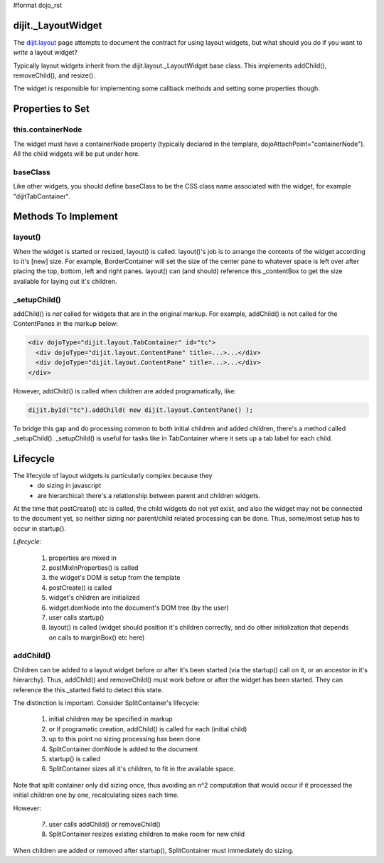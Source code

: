 #format dojo_rst


dijit._LayoutWidget
===================

The `dijit.layout <dijit/layout/_LayoutWidget>`_ page attempts to document the contract for using layout widgets, but
what should you do if you want to *write* a layout widget?

Typically layout widgets inherit from the dijit.layout._LayoutWidget base class.  This implements addChild(), removeChild(), and resize().

The widget is responsible for implementing some callback methods and setting some properties though:

Properties to Set
=================

this.containerNode
------------------
The widget must have a containerNode property (typically declared in the template, dojoAttachPoint="containerNode").
All the child widgets will be put under here.

baseClass
---------
Like other widgets, you should define baseClass to be the CSS class name associated with the widget, for example "dijitTabContainer".


Methods To Implement
====================

layout()
--------
When the widget is started or resized, layout() is called.   layout()'s job is to arrange the contents of the widget according to it's [new] size.  For example, BorderContainer will set the size of the center pane to whatever space is left over after placing the top, bottom, left and right panes.   layout() can (and should) reference this._contentBox to get the size available for laying out it's children.

_setupChild()
-------------
addChild() is *not* called for widgets that are in the original markup.  For example, addChild() is not called for the ContentPanes
in the markup below:

.. code-block:: html

     <div dojoType="dijit.layout.TabContainer" id="tc">
       <div dojoType="dijit.layout.ContentPane" title=...>...</div>
       <div dojoType="dijit.layout.ContentPane" title=...>...</div>
     </div>

However, addChild() is called when children are added programatically, like:

.. code-block:: javascript

    dijit.byId("tc").addChild( new dijit.layout.ContentPane() );

To bridge this gap and do processing common to both initial children and added children, there's a method called _setupChild().
_setupChild() is useful for tasks like in TabContainer where it sets up a tab label for each child.


Lifecycle
=========
The lifecycle of layout widgets is particularly complex because they
  * do sizing in javascript
  * are hierarchical: there's a relationship between parent and children widgets.

At the time that postCreate() etc is called, the child widgets do not yet exist, and also the widget may not be connected to the document yet, so neither sizing nor parent/child related processing can be done.  Thus, some/most setup has to occur in startup().

*Lifecycle:*

  1. properties are mixed in
  2. postMixInProperties() is called
  3. the widget's DOM is setup from the template
  4. postCreate() is called
  5. widget's children are initialized
  6. widget.domNode into the document's DOM tree (by the user)
  7. user calls startup()
  8. layout() is called (widget should position it's children correctly, and do other initialization that depends on calls to marginBox() etc here)

addChild()
----------
Children can be added to a layout widget before or after it's been started (via the startup() call on it, or an ancestor in it's hierarchy). 
Thus, addChild() and removeChild() must work before or after the widget has been started.
They can reference the this._started field to detect this state.

The distinction is important.   Consider SplitContainer's lifecycle:

  1. initial children may be specified in markup
  2. or if programatic creation, addChild() is called for each (initial child)
  3. up to this point no sizing processing has been done
  4. SplitContainer domNode is added to the document
  5. startup() is called
  6. SplitContainer sizes all it's children, to fit in the available space.

Note that split container only did sizing once, thus avoiding an n^2 computation that would occur if it processed the initial children one by one, recalculating sizes each time.

However:

  7. user calls addChild() or removeChild()
  8. SplitContainer resizes existing children to make room for new child

When children are added or removed after startup(), SplitContainer must immediately do sizing.


